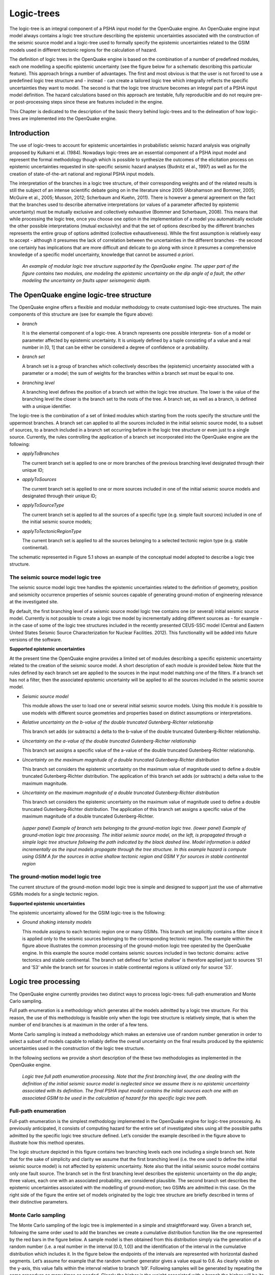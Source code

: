 Logic-trees
===========

The logic-tree is an integral component of a PSHA input model for the
OpenQuake engine. An OpenQuake engine input model always contains a logic
tree structure describing the epistemic uncertainties associated with
the construction of the seismic source model and a logic-tree used to
formally specify the epistemic uncertainties related to the GSIM
models used in different tectonic regions for the calculation of
hazard.

The definition of logic trees in the OpenQuake engine is based on the
combination of a number of predefined modules, each one modelling a
specific epistemic uncertainty (see the figure below
for a schematic describing this particular feature). This approach
brings a number of advantages. The first and most obvious is that the
user is not forced to use a predefined logic tree structure and -
instead - can create a tailored logic tree which integrally reflects
the specific uncertainties they want to model. The second is that the
logic tree structure becomes an integral part of a PSHA input model
definition. The hazard calculations based on this approach are
testable, fully reproducible and do not require pre- or
post-processing steps since these are features included in the
engine.

This Chapter is dedicated to the description of the basic theory
behind logic-trees and to the delineation of how logic-trees are
implemented into the OpenQuake engine.

Introduction
------------

The use of logic-trees to account for epistemic uncertainties in
probabilistic seismic hazard analysis was originally proposed by
Kulkarni et al. (1984). Nowadays logic-trees are
an essential component of a PSHA input model and represent the formal
methodology though which is possible to synthesize the outcomes of
the elicitation process on epistemic uncertainties requested in
site-specific seismic hazard analyses (Budnitz et al.,
1997) as well as for the creation of state-of-the-art national and 
regional PSHA input models.

The interpretation of the branches in a logic tree structure, of
their corresponding weights and of the related results is still the
subject of an intense scientific debate going on in the literature
since 2005 (Abrahamson and Bommer, 2005; McGuire
et al., 2005; Musson, 2012; 
Scherbaum and Kuehn, 2011). There is however a
general agreement on the fact that the branches used to describe
alternative interpretations (or values of a parameter affected by
epistemic uncertainty) must be mutually exclusive and collectively
exhaustive (Bommer and Scherbaum, 2008). This
means that while processing the logic tree, once you choose one
option in the implementation of a model you automatically exclude the 
other possible interpretations (mutual exclusivity) and that the set 
of options described by the different branches represents the entire 
group of options admitted (collective exhaustiveness). While the first 
assumption is relatively easy to accept - although it presumes the lack 
of correlation between the uncertainties in the different branches - 
the second one certainly has implications that are more difficult and 
delicate to go along with since it presumes a comprehensive knowledge 
of a specific model uncertainty, knowledge that cannot be assumed *a priori*.

.. figure:: _images/modular_logic_tree_structure.png

   *An example of modular logic tree structure
   supported by the OpenQuake engine. The upper part of the figure contains two
   modules, one modeling the epistemic uncertainty on the dip angle of a
   fault, the other modeling the uncertainty on faults upper seismogenic
   depth.*

The OpenQuake engine logic-tree structure
-----------------------------------------

The OpenQuake engine offers a flexible and modular methodology to create
customised logic-tree structures. The main components of this
structure are (see for example the figure above):

- *branch*

  It is the elemental component of a logic-tree. A branch represents
  one possible interpreta- tion of a model or parameter affected by
  epistemic uncertainty. It is uniquely defined by a tuple consisting
  of a value and a real number in [0, 1] that can be either be
  considered a degree of confidence or a probability.

- *branch set*

  A branch set is a group of branches which collectively describes the
  (epistemic) uncertainty associated with a parameter or a model; the
  sum of weights for the branches within a branch set must be equal to
  one.

- *branching level*

  A branching level defines the position of a branch set within the
  logic tree structure. The lower is the value of the branching level
  the closer is the branch set to the roots of the tree.
  A branch set, as well as a branch, is defined with a unique
  identifier.

The logic-tree is the combination of a set of linked modules which
starting from the roots specify the structure until the uppermost
branches. A branch set can applied to all the sources included in the
initial seismic source model, to a subset of sources, to a branch
included in a branch set occurring before in the logic tree structure
or even just to a single source. Currently, the rules controlling the
application of a branch set incorporated into the OpenQuake engine are the
following:

- *applyToBranches*

  The current branch set is applied to one or more branches of the
  previous branching level designated through their unique ID;

- *applyToSources*

  The current branch set is applied to one or more sources included in
  one of the initial seismic source models and designated through their
  unique ID;

- *applyToSourceType*

  The current branch set is applied to all the sources of a specific
  type (e.g. simple fault sources) included in one of the initial
  seismic source models; 

- *applyToTectonicRegionType*

  The current branch set is applied to all the sources belonging to a
  selected tectonic region type (e.g. stable continental).

The schematic represented in Figure 5.1 shows an
example of the conceptual model adopted to describe a logic tree
structure.

The seismic source model logic tree
***********************************

The seismic source model logic tree handles the epistemic
uncertainties related to the definition of geometry, position and
seismicity occurrence properties of seismic sources capable of
generating ground-motion of engineering relevance at the investigated
site.

By default, the first branching level of a seismic source model logic
tree contains one (or several) initial seismic source model.
Currently is not possible to create a logic tree model by
incrementally adding different sources as - for example - in the case
of some of the logic tree structures included in the recently
presented CEUS-SSC model (Central and Eastern
United States Seismic Source Characterization for
Nuclear Facilities. 2012). This functionality will
be added into future versions of the software.

**Supported epistemic uncertainties**

At the present time the OpenQuake engine provides a limited set of modules
describing a specific epistemic uncertainty related to the creation
of the seismic source model. A short description of each module is
provided below. Note that the rules defined by each branch set are
applied to the sources in the input model matching one of the filters. If a branch set
has not a filter, then the associated epistemic uncertainty will be
applied to all the sources included in the seismic source model.

- *Seismic source model*

  This module allows the user to load one or several initial seismic
  source models. Using this module it is possible to use models with
  different source geometries and properties based on distinct
  assumptions or interpretations.

- *Relative uncertainty on the b-value of the double truncated Gutenberg-Richter relationship* 

  This branch set adds (or subtracts) a
  delta to the b-value of the double truncated Gutenberg-Richter
  relationship.

- *Uncertainty on the a-value of the double truncated Gutenberg-Richter relationship*

  This branch set assigns a specific value of the a-value of the double
  truncated Gutenberg-Richter relationship.

- *Uncertainty on the maximum magnitude of a double truncated Gutenberg-Richter distribution*

  This branch set considers the epistemic uncertainty on the maximum
  value of magnitude used to define a double truncated
  Gutenberg-Richter distribution. The application of this branch set
  adds (or subtracts) a delta value to the maximum magnitude.

- *Uncertainty on the maximum magnitude of a double truncated Gutenberg-Richter distribution*

  This branch set considers the epistemic uncertainty on the maximum
  value of magnitude used to define a double truncated
  Gutenberg-Richter distribution. The application of this branch set
  assigns a specific value of the maximum magnitude of a double
  truncated Gutenberg-Richter.

.. figure:: _images/branch_set_example.png

   *(upper panel) Example of branch sets belonging to
   the ground-motion logic tree. (lower panel) Example of ground-motion
   logic tree processing. The initial seismic source model, on the left,
   is propagated through a simple logic tree structure following the
   path indicated by the black dashed line. Model information is added
   incrementally as the input models propagate through the tree
   structure. In this example hazard is compute using GSIM A for the
   sources in active shallow tectonic region and GSIM Y for sources in
   stable continental region*

The ground-motion model logic tree
**********************************

The current structure of the ground-motion model logic tree is simple
and designed to support just the use of alternative GSIMs models for
a single tectonic region.

**Supported epistemic uncertainties**

The epistemic uncertainty allowed for the GSIM logic-tree is the
following:

- *Ground shaking intensity models*

  This module assigns to each tectonic region one or many GSIMs. This
  branch set implicitly contains a filter since it is applied only to
  the seismic sources belonging to the corresponding tectonic region.
  The example within the figure above illustrates the
  common processing of the ground-motion logic tree operated by the
  OpenQuake engine. In this example the source model contains seismic sources
  included in two tectonic domains: active tectonics and stable
  continental. The branch set defined for ’active shallow’ is therefore
  applied just to sources ’S1 and ’S3’ while the branch set for sources
  in stable continental regions is utilized only for source ’S3’.

Logic tree processing
---------------------

The OpenQuake engine currently provides two distinct ways to process
logic-trees: full-path enumeration and Monte Carlo sampling.

Full path enumeration is a methodology which generates all the models
admitted by a logic tree structure. For this reason, the use of this
methodology is feasible only when the logic tree structure is
relatively simple, that is when the number of end branches is at
maximum in the order of a few tens.

Monte Carlo sampling is instead a methodology which makes an
extensive use of random number generation in order to select a subset
of models capable to reliably define the overall uncertainty on the
final results produced by the epistemic uncertainties used in the
construction of the logic tree structure.

In the following sections we provide a short description of the these
two methodologies as implemented in the OpenQuake engine.

.. figure:: _images/logic_tree_full_path.png

   *Logic tree full path enumeration processing. Note
   that the first branching level, the one dealing with the definition
   of the initial seismic source model is neglected since we assume
   there is no epistemic uncertainty associated with its definition. The
   final PSHA input model contains the initial sources each one with an
   associated GSIM to be used in the calculation of hazard for this
   specific logic tree path.*

Full-path enumeration
*********************

Full-path enumeration is the simplest methodology implemented in the
OpenQuake engine for logic-tree processing. As previously anticipated, it
consists of computing hazard for the entire set of investigated sites
using all the possible paths admitted by the specific logic tree
structure defined. Let’s consider the example described in the figure 
above to illustrate how this method operates.

The logic structure depicted in this figure contains two branching
levels each one including a single branch set. Note that for the sake
of simplicity and clarity we assume that the first branching level
(i.e. the one used to define the initial seismic source model) is not
affected by epistemic uncertainty. Note also that the initial seismic
source model contains only one fault source. The branch set in the
first branching level describes the epistemic uncertainty on the dip
angle; three values, each one with an associated probability, are
considered plausible. The second branch set describes the epistemic
uncertainties associated with the modelling of ground-motion; two
GSIMs are admitted in this case. On the right side of the figure the
entire set of models originated by the logic tree structure are
briefly described in terms of their distinctive parameters.

Monte Carlo sampling
********************

The Monte Carlo sampling of the logic tree is implemented in a simple
and straightforward way. Given a branch set, following the same order
used to add the branches we create a cumulative distribution function
like the one represented by the red bars in the figure below.
A sample model is then obtained from this
distribution simply via the generation of a random number (i.e. a
real number in the interval [0.0, 1.0]) and the identification of the
interval in the cumulative distribution which includes it. In the figure below
the endpoints of the intervals are
represented with horizontal dashed segments. Let’s assume for example
that the random number generator gives a value equal to 0.6. As
clearly visible on the y-axis, this value falls within the interval
relative to branch ’b9’. Following samples will be generated by
repeating the same procedure as many times as needed. Clearly the
higher is the weight associated with a branch the higher will be its
probability of being sampled. In the example figure the branch with
the higher weight is ’b5’.

A full path over the logic tree structure is built starting from the
initial seismic source model and repeating this sampling procedure at
each branching level.

.. figure:: _images/list_of_branches.png

   *On the x-axis an hypothetical list of branches
   included in a branch set. The height of the blue bar is proportional
   to the corresponding weight. The red bars show the cumulative
   distribution function.*

Calculation of mean and percentiles/quantiles
*********************************************

The calculation of statistical parameters on the computed hazard
results is done using the following approach.

From the set of hazard curves computed at a specific site we select
the probabilities of exceedance for a given intensity measure level
:math:`P=\{poe_1,poe_2,..,poe_n\}` where :math:`n`
is the number of realisations i.e. hazard results obtained by
processing the logic tree.

In case of a full path enumeration processing methodology, we arrange
:math:`P` in ascending order and we change the order of the corresponding
weights accordingly. Using these weights we compute the cumulative
distribution function (CDF). We intepolate the curve defined by the
CDF and the probabilities of exceedance (poes) to obtain the values
of poes corresponding to the quantiles defined by the user. Using the
computed values of the probability of exceedance we find the
corresponding curves.

In case of a logic tree processing based on a Monte Carlo sampling
the quantiles are computed from this set of probabilities using
standard methodologies.

Future developments
-------------------

The most urgent development with respect to this topic is the
expansion of the modules provided to model epistemic uncertainties at
the level of the seismic source modeling as well as for the
description of epistemic uncertainties involving the ground motion
model.